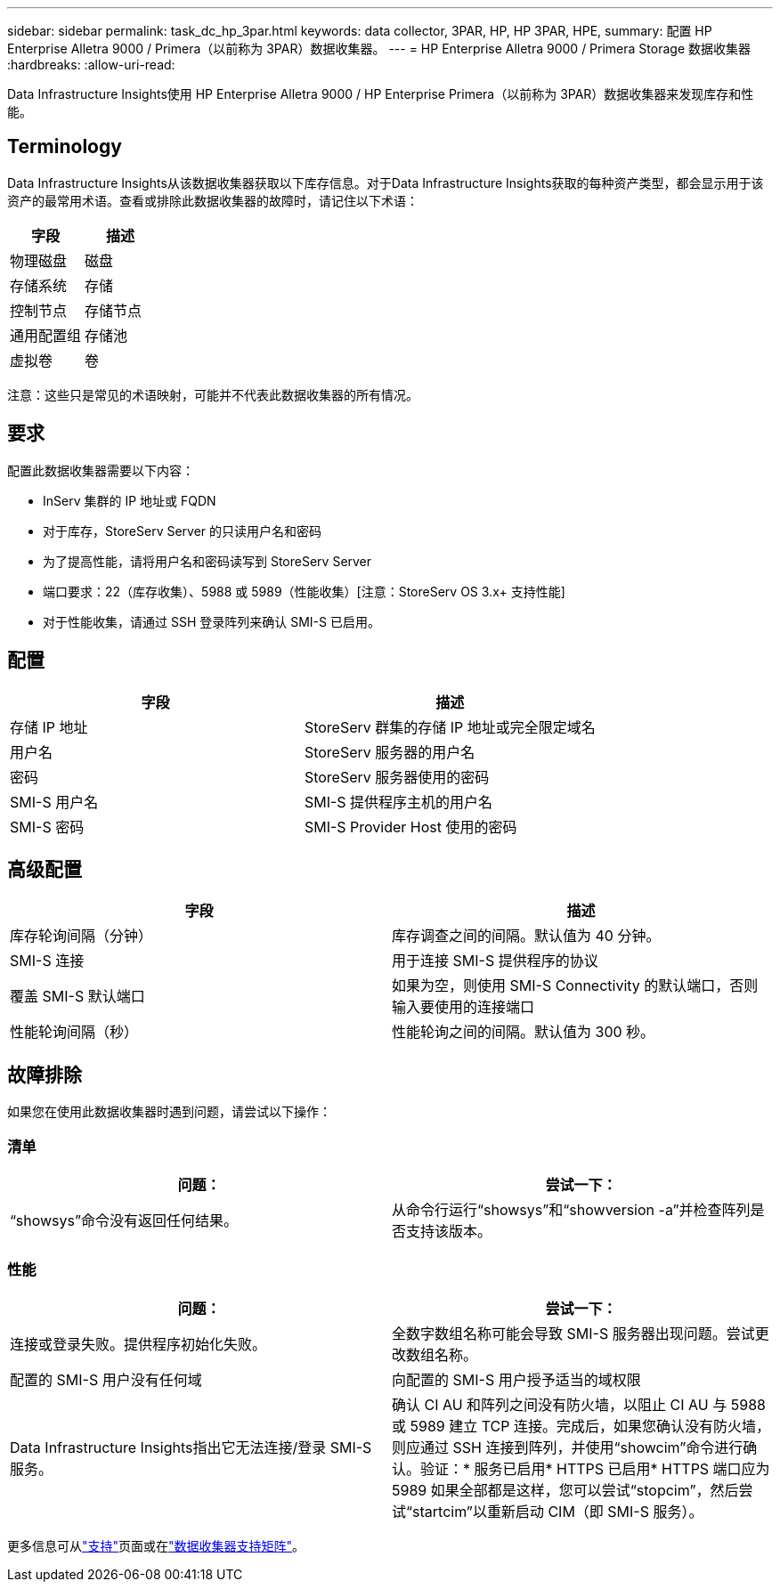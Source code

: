 ---
sidebar: sidebar 
permalink: task_dc_hp_3par.html 
keywords: data collector, 3PAR, HP, HP 3PAR, HPE, 
summary: 配置 HP Enterprise Alletra 9000 / Primera（以前称为 3PAR）数据收集器。 
---
= HP Enterprise Alletra 9000 / Primera Storage 数据收集器
:hardbreaks:
:allow-uri-read: 


[role="lead"]
Data Infrastructure Insights使用 HP Enterprise Alletra 9000 / HP Enterprise Primera（以前称为 3PAR）数据收集器来发现库存和性能。



== Terminology

Data Infrastructure Insights从该数据收集器获取以下库存信息。对于Data Infrastructure Insights获取的每种资产类型，都会显示用于该资产的最常用术语。查看或排除此数据收集器的故障时，请记住以下术语：

[cols="2*"]
|===
| 字段 | 描述 


| 物理磁盘 | 磁盘 


| 存储系统 | 存储 


| 控制节点 | 存储节点 


| 通用配置组 | 存储池 


| 虚拟卷 | 卷 
|===
注意：这些只是常见的术语映射，可能并不代表此数据收集器的所有情况。



== 要求

配置此数据收集器需要以下内容：

* InServ 集群的 IP 地址或 FQDN
* 对于库存，StoreServ Server 的只读用户名和密码
* 为了提高性能，请将用户名和密码读写到 StoreServ Server
* 端口要求：22（库存收集）、5988 或 5989（性能收集）[注意：StoreServ OS 3.x+ 支持性能]
* 对于性能收集，请通过 SSH 登录阵列来确认 SMI-S 已启用。




== 配置

[cols="2*"]
|===
| 字段 | 描述 


| 存储 IP 地址 | StoreServ 群集的存储 IP 地址或完全限定域名 


| 用户名 | StoreServ 服务器的用户名 


| 密码 | StoreServ 服务器使用的密码 


| SMI-S 用户名 | SMI-S 提供程序主机的用户名 


| SMI-S 密码 | SMI-S Provider Host 使用的密码 
|===


== 高级配置

[cols="2*"]
|===
| 字段 | 描述 


| 库存轮询间隔（分钟） | 库存调查之间的间隔。默认值为 40 分钟。 


| SMI-S 连接 | 用于连接 SMI-S 提供程序的协议 


| 覆盖 SMI-S 默认端口 | 如果为空，则使用 SMI-S Connectivity 的默认端口，否则输入要使用的连接端口 


| 性能轮询间隔（秒） | 性能轮询之间的间隔。默认值为 300 秒。 
|===


== 故障排除

如果您在使用此数据收集器时遇到问题，请尝试以下操作：



=== 清单

[cols="2*"]
|===
| 问题： | 尝试一下： 


| “showsys”命令没有返回任何结果。 | 从命令行运行“showsys”和“showversion -a”并检查阵列是否支持该版本。 
|===


=== 性能

[cols="2*"]
|===
| 问题： | 尝试一下： 


| 连接或登录失败。提供程序初始化失败。 | 全数字数组名称可能会导致 SMI-S 服务器出现问题。尝试更改数组名称。 


| 配置的 SMI-S 用户没有任何域 | 向配置的 SMI-S 用户授予适当的域权限 


| Data Infrastructure Insights指出它无法连接/登录 SMI-S 服务。 | 确认 CI AU 和阵列之间没有防火墙，以阻止 CI AU 与 5988 或 5989 建立 TCP 连接。完成后，如果您确认没有防火墙，则应通过 SSH 连接到阵列，并使用“showcim”命令进行确认。验证：* 服务已启用* HTTPS 已启用* HTTPS 端口应为 5989 如果全部都是这样，您可以尝试“stopcim”，然后尝试“startcim”以重新启动 CIM（即 SMI-S 服务）。 
|===
更多信息可从link:concept_requesting_support.html["支持"]页面或在link:reference_data_collector_support_matrix.html["数据收集器支持矩阵"]。

